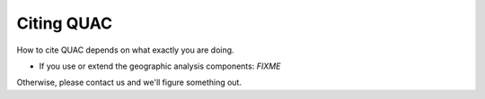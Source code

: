 Citing QUAC
***********

How to cite QUAC depends on what exactly you are doing.

* If you use or extend the geographic analysis components: `FIXME`

Otherwise, please contact us and we'll figure something out.
